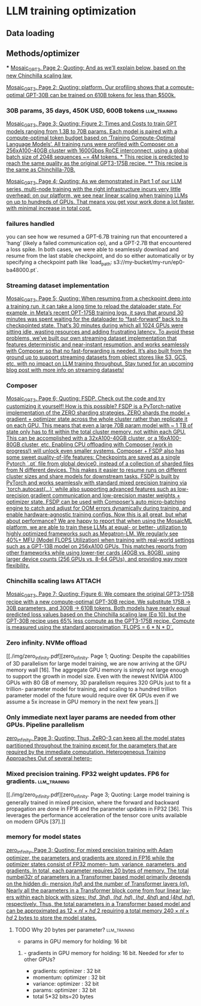 * LLM training optimization
** Data loading
** Methods/optimizer
***
[[./img/Mosaic_GPT3.pdf][Mosaic_GPT3. Page 2; Quoting: And as we’ll explain below, based on the new Chinchilla scaling law,]]

[[./img/Mosaic_GPT3.pdf][Mosaic_GPT3. Page 2; Quoting: platform. Our profiling shows that a compute-optimal GPT-30B can be trained on 610B tokens for less than $500k.]]



*** 30B params, 35 days, 450K USD, 600B tokens                 :llm_training:
[[./img/Mosaic_GPT3.pdf][Mosaic_GPT3. Page 3; Quoting: Figure 2: Times and Costs to train GPT models ranging from 1.3B to 70B params. Each model is paired with a compute-optimal token budget based on ‘Training Compute-Optimal Language Models’. All training runs were profiled with Composer on a 256xA100-40GB cluster with 1600Gbps RoCE interconnect, using a global batch size of 2048 sequences ~= 4M tokens. * This recipe is predicted to reach the same quality as the original GPT3-175B recipe. ** This recipe is the same as Chinchilla-70B.]]


[[./img/Mosaic_GPT3.pdf][Mosaic_GPT3. Page 4; Quoting: As we demonstrated in Part 1 of our LLM series, multi-node training with the right infrastructure incurs very little overhead: on our platform, we see near linear scaling when training LLMs on up to hundreds of GPUs. That means you get your work done a lot faster, with minimal increase in total cost.]]

*** failures handled
you can see how we resumed a GPT-6.7B training run that encountered a ‘hang’ (likely a failed
communication op), and a GPT-2.7B that encountered a loss spike. In both cases, we were able to seamlessly
download and resume from the last stable checkpoint, and do so either automatically or by specifying a
checkpoint path like `load_path: s3://my-bucket/my-run/ep0-ba48000.pt`.

*** Streaming dataset implementation
[[./img/Mosaic_GPT3.pdf][Mosaic_GPT3. Page 5; Quoting: When resuming from a checkpoint deep into a training run, it can take a long time to reload the dataloader state. For example, in Meta’s recent OPT-175B training logs, it says that around 30 minutes was spent waiting for the dataloader to “fast-forward” back to its checkpointed state. That’s 30 minutes during which all 1024 GPUs were sitting idle, wasting resources and adding frustrating latency. To avoid these problems, we’ve built our own streaming dataset implementation that features deterministic and near-instant resumption, and works seamlessly with Composer so that no fast-forwarding is needed. It’s also built from the ground up to support streaming datasets from object stores like S3, GCS, etc. with no impact on LLM training throughput. Stay tuned for an upcoming blog post with more info on streaming datasets!]]



*** Composer
[[./img/Mosaic_GPT3.pdf][Mosaic_GPT3. Page 6; Quoting: FSDP. Check out the code and try customizing it yourself! How is this possible? FSDP is a PyTorch-native implementation of the ZERO sharding strategies. ZERO shards the model + gradient + optimizer state across the whole cluster rather than replicate it on each GPU. This means that even a large 70B param model with ~ 1 TB of state only has to fit within the total cluster memory, not within each GPU. This can be accomplished with a 32xA100-40GB cluster, or a 16xA100-80GB cluster, etc. Enabling CPU offloading with Composer (work in progress!) will unlock even smaller systems. Composer + FSDP also has some sweet quality-of-life features: Checkpoints are saved as a single Pytorch `.pt` file from global device0, instead of a collection of sharded files from N different devices. This makes it easier to resume runs on different cluster sizes and share models for downstream tasks. FSDP is built by PyTorch and works seamlessly with standard mixed precision training via `torch.autocast(...)` while also supporting advanced features such as low-precision gradient communication and low-precision master weights + optimizer state. FSDP can be used with Composer’s auto micro-batching engine to catch and adjust for OOM errors dynamically during training, and enable hardware-agnostic training configs. Now this is all great, but what about performance? We are happy to report that when using the MosaicML platform, we are able to train these LLMs at equal- or better- utilization to highly optimized frameworks such as Megatron-LM. We regularly see 40%+ MFU (Model FLOPS Utilization) when training with real-world settings such as a GPT-13B model on 256xA100 GPUs. This matches reports from other frameworks while using lower-tier cards (40GB vs. 80GB), using larger device counts (256 GPUs vs. 8-64 GPUs), and providing way more flexibility.]]

*** Chinchilla scaling laws                                          :ATTACH:
:PROPERTIES:
:ID:       1AC5662F-4819-4D9D-9683-1D936CFC2CB1
:END:
[[./img/Mosaic_GPT3.pdf][Mosaic_GPT3. Page 7; Quoting: Figure 6: We compare the original GPT3-175B recipe with a new compute-optimal GPT-30B recipe. We substitute 175B -> 30B parameters, and 300B -> 610B tokens. Both models have nearly equal predicted loss values based on the Chinchilla scaling law (Eq 10), but the GPT-30B recipe uses 65% less compute as the GPT3-175B recipe. Compute is measured using the standard approximation `FLOPS = 6 * N * D`.]]

*** Zero infinity. NVMe offload
[[./img/zero_infinity.pdf][zero_infinity. Page 1; Quoting: Despite the capabilities of 3D parallelism for large model training, we are now arriving at the GPU memory wall [16]. The aggregate GPU memory is simply not large enough to support the growth in model size. Even with the newest NVIDIA A100 GPUs with 80 GB of memory, 3D parallelism requires 320 GPUs just to fit a trillion- parameter model for training, and scaling to a hundred trillion parameter model of the future would require over 6K GPUs even if we assume a 5x increase in GPU memory in the next few years.]]

*** Only immediate next layer params are needed from other GPUs. Pipeline parallelism
[[./img/zero_infinity.pdf][zero_infinity. Page 3; Quoting: Thus, ZeRO-3 can keep all the model states partitioned throughout the training except for the parameters that are required by the immediate computation. Heterogeneous Training Approaches Out of several hetero-]]


*** Mixed precision training. FP32 weight updates. FP6 for gradients. :llm_training:
[[./img/zero_infinity.pdf][zero_infinity. Page 3; Quoting: Large model training is generally trained in mixed precision, where the forward and backward propagation are done in FP16 and the parameter updates in FP32 [36]. This leverages the performance acceleration of the tensor core units available on modern GPUs [37].]]

*** memory for model states
[[./img/zero_infinity.pdf][zero_infinity. Page 3; Quoting: For mixed precision training with Adam optimizer, the parameters and gradients are stored in FP16 while the optimizer states consist of FP32 momen- tum, variance, parameters, and gradients. In total, each parameter requires 20 bytes of memory. The total numbei32r of parameters in a Transformer based model primarily depends on the hidden di- mension (ℎ𝑑) and the number of Transformer layers (𝑛𝑙). Nearly all the parameters in a Transformer block come from four linear lay- ers within each block with sizes: (ℎ𝑑, 3ℎ𝑑), (ℎ𝑑, ℎ𝑑), (ℎ𝑑, 4ℎ𝑑) and (4ℎ𝑑, ℎ𝑑), respectively. Thus, the total parameters in a Transformer based model and can be approximated as 12 × 𝑛𝑙 × ℎ𝑑 2 requiring a total memory 240 × 𝑛𝑙 × ℎ𝑑 2 bytes to store the model states.]]

**** TODO Why 20 bytes per parameter?                          :llm_training:
- params in GPU memory for holding: 16 bit
***** - gradients in GPU memory for holding: 16 bit. Needed for xfer to other GPUs?
- gradients: optimizer : 32 bit
- momentum: optimizer : 32 bit
- variance: optimizer : 32 bit
- params: optimizer : 32 bit
- total 5*32  bits=20 bytes
